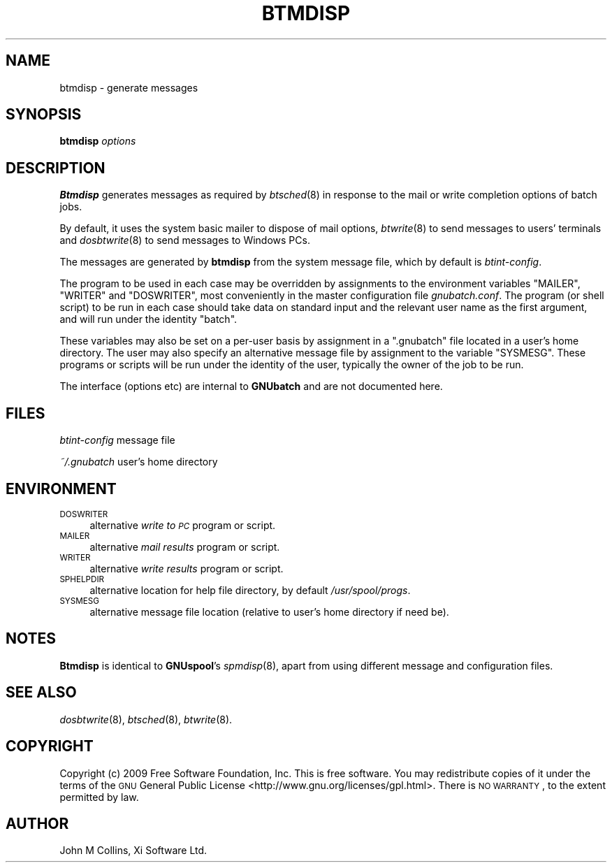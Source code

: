 .\" Automatically generated by Pod::Man 2.1801 (Pod::Simple 3.07)
.\"
.\" Standard preamble:
.\" ========================================================================
.de Sp \" Vertical space (when we can't use .PP)
.if t .sp .5v
.if n .sp
..
.de Vb \" Begin verbatim text
.ft CW
.nf
.ne \\$1
..
.de Ve \" End verbatim text
.ft R
.fi
..
.\" Set up some character translations and predefined strings.  \*(-- will
.\" give an unbreakable dash, \*(PI will give pi, \*(L" will give a left
.\" double quote, and \*(R" will give a right double quote.  \*(C+ will
.\" give a nicer C++.  Capital omega is used to do unbreakable dashes and
.\" therefore won't be available.  \*(C` and \*(C' expand to `' in nroff,
.\" nothing in troff, for use with C<>.
.tr \(*W-
.ds C+ C\v'-.1v'\h'-1p'\s-2+\h'-1p'+\s0\v'.1v'\h'-1p'
.ie n \{\
.    ds -- \(*W-
.    ds PI pi
.    if (\n(.H=4u)&(1m=24u) .ds -- \(*W\h'-12u'\(*W\h'-12u'-\" diablo 10 pitch
.    if (\n(.H=4u)&(1m=20u) .ds -- \(*W\h'-12u'\(*W\h'-8u'-\"  diablo 12 pitch
.    ds L" ""
.    ds R" ""
.    ds C` ""
.    ds C' ""
'br\}
.el\{\
.    ds -- \|\(em\|
.    ds PI \(*p
.    ds L" ``
.    ds R" ''
'br\}
.\"
.\" Escape single quotes in literal strings from groff's Unicode transform.
.ie \n(.g .ds Aq \(aq
.el       .ds Aq '
.\"
.\" If the F register is turned on, we'll generate index entries on stderr for
.\" titles (.TH), headers (.SH), subsections (.SS), items (.Ip), and index
.\" entries marked with X<> in POD.  Of course, you'll have to process the
.\" output yourself in some meaningful fashion.
.ie \nF \{\
.    de IX
.    tm Index:\\$1\t\\n%\t"\\$2"
..
.    nr % 0
.    rr F
.\}
.el \{\
.    de IX
..
.\}
.\"
.\" Accent mark definitions (@(#)ms.acc 1.5 88/02/08 SMI; from UCB 4.2).
.\" Fear.  Run.  Save yourself.  No user-serviceable parts.
.    \" fudge factors for nroff and troff
.if n \{\
.    ds #H 0
.    ds #V .8m
.    ds #F .3m
.    ds #[ \f1
.    ds #] \fP
.\}
.if t \{\
.    ds #H ((1u-(\\\\n(.fu%2u))*.13m)
.    ds #V .6m
.    ds #F 0
.    ds #[ \&
.    ds #] \&
.\}
.    \" simple accents for nroff and troff
.if n \{\
.    ds ' \&
.    ds ` \&
.    ds ^ \&
.    ds , \&
.    ds ~ ~
.    ds /
.\}
.if t \{\
.    ds ' \\k:\h'-(\\n(.wu*8/10-\*(#H)'\'\h"|\\n:u"
.    ds ` \\k:\h'-(\\n(.wu*8/10-\*(#H)'\`\h'|\\n:u'
.    ds ^ \\k:\h'-(\\n(.wu*10/11-\*(#H)'^\h'|\\n:u'
.    ds , \\k:\h'-(\\n(.wu*8/10)',\h'|\\n:u'
.    ds ~ \\k:\h'-(\\n(.wu-\*(#H-.1m)'~\h'|\\n:u'
.    ds / \\k:\h'-(\\n(.wu*8/10-\*(#H)'\z\(sl\h'|\\n:u'
.\}
.    \" troff and (daisy-wheel) nroff accents
.ds : \\k:\h'-(\\n(.wu*8/10-\*(#H+.1m+\*(#F)'\v'-\*(#V'\z.\h'.2m+\*(#F'.\h'|\\n:u'\v'\*(#V'
.ds 8 \h'\*(#H'\(*b\h'-\*(#H'
.ds o \\k:\h'-(\\n(.wu+\w'\(de'u-\*(#H)/2u'\v'-.3n'\*(#[\z\(de\v'.3n'\h'|\\n:u'\*(#]
.ds d- \h'\*(#H'\(pd\h'-\w'~'u'\v'-.25m'\f2\(hy\fP\v'.25m'\h'-\*(#H'
.ds D- D\\k:\h'-\w'D'u'\v'-.11m'\z\(hy\v'.11m'\h'|\\n:u'
.ds th \*(#[\v'.3m'\s+1I\s-1\v'-.3m'\h'-(\w'I'u*2/3)'\s-1o\s+1\*(#]
.ds Th \*(#[\s+2I\s-2\h'-\w'I'u*3/5'\v'-.3m'o\v'.3m'\*(#]
.ds ae a\h'-(\w'a'u*4/10)'e
.ds Ae A\h'-(\w'A'u*4/10)'E
.    \" corrections for vroff
.if v .ds ~ \\k:\h'-(\\n(.wu*9/10-\*(#H)'\s-2\u~\d\s+2\h'|\\n:u'
.if v .ds ^ \\k:\h'-(\\n(.wu*10/11-\*(#H)'\v'-.4m'^\v'.4m'\h'|\\n:u'
.    \" for low resolution devices (crt and lpr)
.if \n(.H>23 .if \n(.V>19 \
\{\
.    ds : e
.    ds 8 ss
.    ds o a
.    ds d- d\h'-1'\(ga
.    ds D- D\h'-1'\(hy
.    ds th \o'bp'
.    ds Th \o'LP'
.    ds ae ae
.    ds Ae AE
.\}
.rm #[ #] #H #V #F C
.\" ========================================================================
.\"
.IX Title "BTMDISP 8"
.TH BTMDISP 8 "2009-05-18" "GNUbatch Release 1" "GNUbatch Batch Scheduler"
.\" For nroff, turn off justification.  Always turn off hyphenation; it makes
.\" way too many mistakes in technical documents.
.if n .ad l
.nh
.SH "NAME"
btmdisp \- generate messages
.SH "SYNOPSIS"
.IX Header "SYNOPSIS"
\&\fBbtmdisp\fR
\&\fIoptions\fR
.SH "DESCRIPTION"
.IX Header "DESCRIPTION"
\&\fBBtmdisp\fR generates messages as required by \fIbtsched\fR\|(8) in response to
the mail or write completion options of batch jobs.
.PP
By default, it uses the system basic mailer to dispose of mail
options, \fIbtwrite\fR\|(8) to send messages to users' terminals and
\&\fIdosbtwrite\fR\|(8) to send messages to Windows PCs.
.PP
The messages are generated by \fBbtmdisp\fR from the system message file,
which by default is \fIbtint-config\fR.
.PP
The program to be used in each case may be overridden by assignments
to the environment variables \f(CW\*(C`MAILER\*(C'\fR, \f(CW\*(C`WRITER\*(C'\fR and \f(CW\*(C`DOSWRITER\*(C'\fR,
most conveniently in the master configuration file
\&\fIgnubatch.conf\fR. The program (or shell script) to be run in each
case should take data on standard input and the relevant user name as
the first argument, and will run under the identity \f(CW\*(C`batch\*(C'\fR.
.PP
These variables may also be set on a per-user basis by assignment in a
\&\f(CW\*(C`.gnubatch\*(C'\fR file located in a user's home directory. The user may also
specify an alternative message file by assignment to the variable
\&\f(CW\*(C`SYSMESG\*(C'\fR. These programs or scripts will be run under the identity
of the user, typically the owner of the job to be run.
.PP
The interface (options etc) are internal to \fBGNUbatch\fR and are not
documented here.
.SH "FILES"
.IX Header "FILES"
\&\fIbtint-config\fR
message file
.PP
\&\fI~/.gnubatch\fR
user's home directory
.SH "ENVIRONMENT"
.IX Header "ENVIRONMENT"
.IP "\s-1DOSWRITER\s0" 4
.IX Item "DOSWRITER"
alternative \fIwrite to \s-1PC\s0\fR program or script.
.IP "\s-1MAILER\s0" 4
.IX Item "MAILER"
alternative \fImail results\fR program or script.
.IP "\s-1WRITER\s0" 4
.IX Item "WRITER"
alternative \fIwrite results\fR program or script.
.IP "\s-1SPHELPDIR\s0" 4
.IX Item "SPHELPDIR"
alternative location for help file directory, by default
\&\fI/usr/spool/progs\fR.
.IP "\s-1SYSMESG\s0" 4
.IX Item "SYSMESG"
alternative message file location (relative to user's home directory
if need be).
.SH "NOTES"
.IX Header "NOTES"
\&\fBBtmdisp\fR is identical to \fBGNUspool\fR's \fIspmdisp\fR\|(8), apart from using
different message and configuration files.
.SH "SEE ALSO"
.IX Header "SEE ALSO"
\&\fIdosbtwrite\fR\|(8),
\&\fIbtsched\fR\|(8),
\&\fIbtwrite\fR\|(8).
.SH "COPYRIGHT"
.IX Header "COPYRIGHT"
Copyright (c) 2009 Free Software Foundation, Inc.
This is free software. You may redistribute copies of it under the
terms of the \s-1GNU\s0 General Public License
<http://www.gnu.org/licenses/gpl.html>.
There is \s-1NO\s0 \s-1WARRANTY\s0, to the extent permitted by law.
.SH "AUTHOR"
.IX Header "AUTHOR"
John M Collins, Xi Software Ltd.
